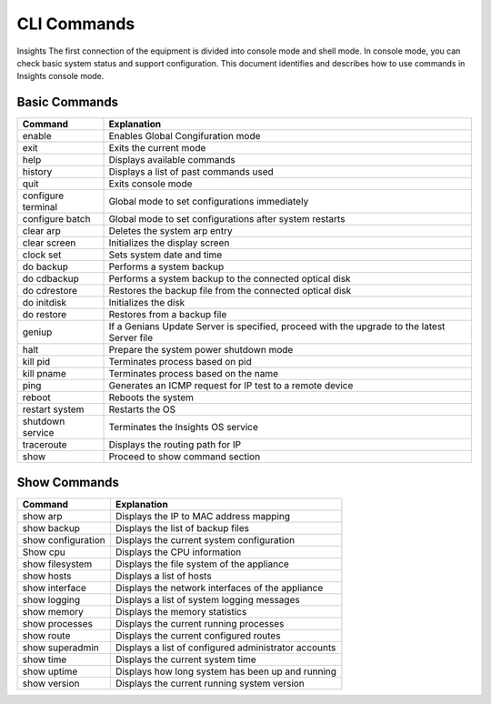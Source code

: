 CLI Commands
============

Insights The first connection of the equipment is divided into console mode and shell mode.
In console mode, you can check basic system status and support configuration.
This document identifies and describes how to use commands in Insights console mode.

Basic Commands
--------------

====================== =============================================================================
Command	               Explanation
====================== =============================================================================
enable                  Enables Global Congifuration mode
exit	                 Exits the current mode
help	                 Displays available commands
history	               Displays a list of past commands used
quit	                 Exits console mode
configure terminal	   Global mode to set configurations immediately
configure batch	       Global mode to set configurations after system restarts
clear arp	             Deletes the system arp entry
clear screen	         Initializes the display screen
clock set              Sets system date and time
do backup	             Performs a system backup
do cdbackup	           Performs a system backup to the connected optical disk
do cdrestore	         Restores the backup file from the connected optical disk
do initdisk            Initializes the disk
do restore	           Restores from a backup file
geniup	               If a Genians Update Server is specified, proceed with the upgrade to the latest Server file
halt	                 Prepare the system power shutdown mode
kill pid	             Terminates process based on pid
kill pname	           Terminates process based on the name
ping	                 Generates an ICMP request for IP test to a remote device
reboot	               Reboots the system
restart	system          Restarts the OS
shutdown service	     Terminates the Insights OS service
traceroute	           Displays the routing path for IP
show	                 Proceed to show command section
====================== =============================================================================

Show Commands
-------------

====================== =============================================================================
Command	               Explanation
====================== =============================================================================
show arp	             Displays the IP to MAC address mapping
show backup	           Displays the list of backup files
show configuration	   Displays the current system configuration
Show cpu	             Displays the CPU information
show filesystem        Displays the file system of the appliance
show hosts	           Displays a list of hosts
show interface	       Displays the network interfaces of the appliance
show logging	         Displays a list of system logging messages
show memory	           Displays the memory statistics
show processes	       Displays the current running processes
show route	           Displays the current configured routes
show superadmin	       Displays a list of configured administrator accounts
show time	             Displays the current system time
show uptime	           Displays how long system has been up and running
show version	         Displays the current running system version
====================== =============================================================================
